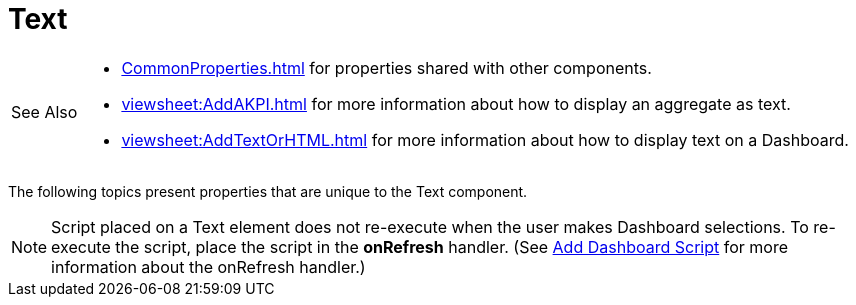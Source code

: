 = Text

[WARNING,caption=See Also]
====
[square]
* xref:CommonProperties.adoc[] for properties shared with other components.
* xref:viewsheet:AddAKPI.adoc[] for more information about how to display an aggregate as text.
* xref:viewsheet:AddTextOrHTML.adoc[] for more information about how to display text on a Dashboard.
====




The following topics present  properties that are unique to the Text component.

NOTE: Script placed on a Text element does not re-execute when the user makes Dashboard selections. To re-execute the script, place the script in the *onRefresh* handler. (See xref:AddScriptToDashboard.adoc#AddDashboardScript[Add Dashboard Script] for more information about the onRefresh handler.)
